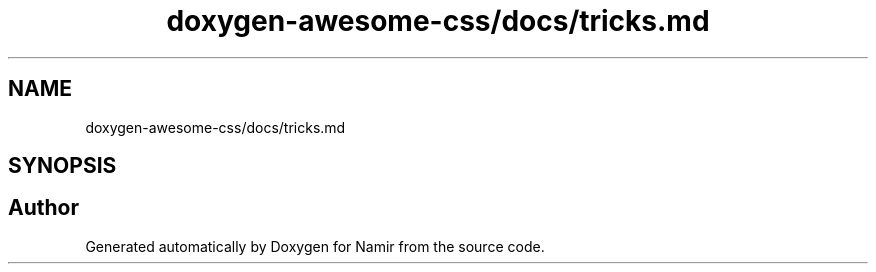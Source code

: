 .TH "doxygen-awesome-css/docs/tricks.md" 3 "Wed Mar 15 2023" "Namir" \" -*- nroff -*-
.ad l
.nh
.SH NAME
doxygen-awesome-css/docs/tricks.md
.SH SYNOPSIS
.br
.PP
.SH "Author"
.PP 
Generated automatically by Doxygen for Namir from the source code\&.
